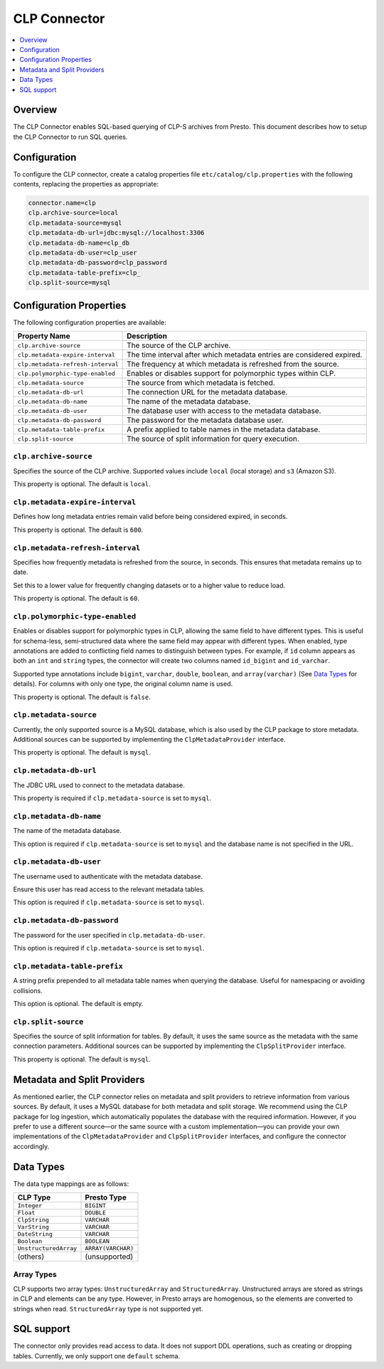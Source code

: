 =======================
CLP Connector
=======================

.. contents::
    :local:
    :backlinks: none
    :depth: 1

Overview
--------

The CLP Connector enables SQL-based querying of CLP-S archives from Presto. This document describes how to setup the
CLP Connector to run SQL queries.


Configuration
-------------

To configure the CLP connector, create a catalog properties file
``etc/catalog/clp.properties`` with the following contents,
replacing the properties as appropriate:

.. code-block:: none

    connector.name=clp
    clp.archive-source=local
    clp.metadata-source=mysql
    clp.metadata-db-url=jdbc:mysql://localhost:3306
    clp.metadata-db-name=clp_db
    clp.metadata-db-user=clp_user
    clp.metadata-db-password=clp_password
    clp.metadata-table-prefix=clp_
    clp.split-source=mysql


Configuration Properties
------------------------

The following configuration properties are available:

============================================= ==============================================================================
Property Name                                 Description
============================================= ==============================================================================
``clp.archive-source``                        The source of the CLP archive.
``clp.metadata-expire-interval``              The time interval after which metadata entries are considered expired.
``clp.metadata-refresh-interval``             The frequency at which metadata is refreshed from the source.
``clp.polymorphic-type-enabled``              Enables or disables support for polymorphic types within CLP.
``clp.metadata-source``                       The source from which metadata is fetched.
``clp.metadata-db-url``                       The connection URL for the metadata database.
``clp.metadata-db-name``                      The name of the metadata database.
``clp.metadata-db-user``                      The database user with access to the metadata database.
``clp.metadata-db-password``                  The password for the metadata database user.
``clp.metadata-table-prefix``                 A prefix applied to table names in the metadata database.
``clp.split-source``                          The source of split information for query execution.
============================================= ==============================================================================

``clp.archive-source``
^^^^^^^^^^^^^^^^^^^^^^

Specifies the source of the CLP archive. Supported values include ``local`` (local storage) and ``s3`` (Amazon S3).

This property is optional. The default is ``local``.

``clp.metadata-expire-interval``
^^^^^^^^^^^^^^^^^^^^^^^^^^^^^^^^
Defines how long metadata entries remain valid before being considered expired, in seconds.

This property is optional. The default is ``600``.

``clp.metadata-refresh-interval``
^^^^^^^^^^^^^^^^^^^^^^^^^^^^^^^^^
Specifies how frequently metadata is refreshed from the source, in seconds. This ensures that metadata remains up to
date.

Set this to a lower value for frequently changing datasets or to a higher value to reduce load.

This property is optional. The default is ``60``.

``clp.polymorphic-type-enabled``
^^^^^^^^^^^^^^^^^^^^^^^^^^^^^^^^
Enables or disables support for polymorphic types in CLP, allowing the same field to have different types.
This is useful for schema-less, semi-structured data where the same field may appear with different types.
When enabled, type annotations are added to conflicting field names to distinguish between types. For example, if ``id``
column appears as both an ``int`` and ``string`` types, the connector will create two columns named ``id_bigint`` and
``id_varchar``.

Supported type annotations include ``bigint``, ``varchar``, ``double``, ``boolean``, and
``array(varchar)`` (See `Data Types`_ for details). For columns with only one type, the original column name is used.

This property is optional. The default is ``false``.

``clp.metadata-source``
^^^^^^^^^^^^^^^^^^^^^^^
Currently, the only supported source is a MySQL database, which is also used by the CLP package to store metadata.
Additional sources can be supported by implementing the ``ClpMetadataProvider`` interface.

This property is optional. The default is ``mysql``.

``clp.metadata-db-url``
^^^^^^^^^^^^^^^^^^^^^^^
The JDBC URL used to connect to the metadata database.

This property is required if ``clp.metadata-source`` is set to ``mysql``.

``clp.metadata-db-name``
^^^^^^^^^^^^^^^^^^^^^^^^

The name of the metadata database.

This option is required if ``clp.metadata-source`` is set to ``mysql`` and the database name is not specified in the URL.

``clp.metadata-db-user``
^^^^^^^^^^^^^^^^^^^^^^^^

The username used to authenticate with the metadata database.

Ensure this user has read access to the relevant metadata tables.

This option is required if ``clp.metadata-source`` is set to ``mysql``.

``clp.metadata-db-password``
^^^^^^^^^^^^^^^^^^^^^^^^^^^^

The password for the user specified in ``clp.metadata-db-user``.

This option is required if ``clp.metadata-source`` is set to ``mysql``.

``clp.metadata-table-prefix``
^^^^^^^^^^^^^^^^^^^^^^^^^^^^^

A string prefix prepended to all metadata table names when querying the database. Useful for namespacing or avoiding
collisions.

This option is optional. The default is empty.

``clp.split-source``
^^^^^^^^^^^^^^^^^^^^

Specifies the source of split information for tables. By default, it uses the same source as the metadata with the same
connection parameters. Additional sources can be supported by implementing the ``ClpSplitProvider`` interface.

This property is optional. The default is ``mysql``.

Metadata and Split Providers
----------------------------
As mentioned earlier, the CLP connector relies on metadata and split providers to retrieve information from various
sources. By default, it uses a MySQL database for both metadata and split storage. We recommend using the CLP package
for log ingestion, which automatically populates the database with the required information. However, if you prefer to
use a different source—or the same source with a custom implementation—you can provide your own implementations of
the ``ClpMetadataProvider`` and ``ClpSplitProvider`` interfaces, and configure the connector accordingly.

Data Types
----------

The data type mappings are as follows:

====================== ====================
CLP Type               Presto Type
====================== ====================
``Integer``            ``BIGINT``
``Float``              ``DOUBLE``
``ClpString``          ``VARCHAR``
``VarString``          ``VARCHAR``
``DateString``         ``VARCHAR``
``Boolean``            ``BOOLEAN``
``UnstructuredArray``  ``ARRAY(VARCHAR)``
(others)               (unsupported)
====================== ====================


Array Types
^^^^^^^^^^^

CLP supports two array types: ``UnstructuredArray`` and ``StructuredArray``. Unstructured arrays are stored as strings
in CLP and elements can be any type. However, in Presto arrays are homogenous, so the elements are converted to strings
when read. ``StructuredArray`` type is not supported yet.

SQL support
-----------

The connector only provides read access to data. It does not support DDL operations, such as creating or dropping
tables. Currently, we only support one ``default`` schema.
